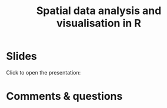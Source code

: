 #+title: Spatial data analysis and visualisation in R
#+topic: R
#+slug: gis_r_rc
#+weight: 17
* Slides

Click to open the presentation:

#+BEGIN_export html
<a href="https://westgrid-slides.netlify.app/r_gis_rc/#/"><p align="center"><img src="/img/r_gis/rgis_rc_slides.png" title="" width="100%" style="border-style: solid; border-width: 1.5px 1.5px 0 2px; border-color: black"/></p></a>
#+END_export

* Comments & questions
